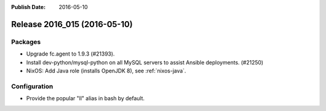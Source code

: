 :Publish Date: 2016-05-10

Release 2016_015 (2016-05-10)
-----------------------------

Packages
^^^^^^^^

* Upgrade fc.agent to 1.9.3 (#21393).
* Install dev-python/mysql-python on all MySQL servers to
  assist Ansible deployments. (#21250)

* NixOS: Add Java role (installs OpenJDK 8), see :ref:`nixos-java`.

Configuration
^^^^^^^^^^^^^

* Provide the popular "ll" alias in bash by default.


.. vim: set spell spelllang=en:
